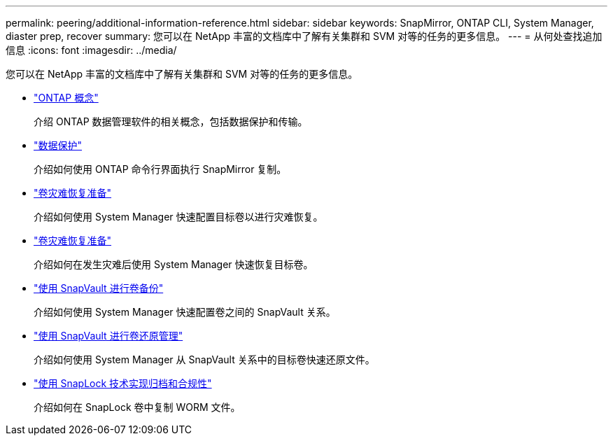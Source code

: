 ---
permalink: peering/additional-information-reference.html 
sidebar: sidebar 
keywords: SnapMirror, ONTAP CLI, System Manager, diaster prep, recover 
summary: 您可以在 NetApp 丰富的文档库中了解有关集群和 SVM 对等的任务的更多信息。 
---
= 从何处查找追加信息
:icons: font
:imagesdir: ../media/


[role="lead"]
您可以在 NetApp 丰富的文档库中了解有关集群和 SVM 对等的任务的更多信息。

* link:../concepts/index.html["ONTAP 概念"]
+
介绍 ONTAP 数据管理软件的相关概念，包括数据保护和传输。

* link:../data-protection/index.html["数据保护"]
+
介绍如何使用 ONTAP 命令行界面执行 SnapMirror 复制。

* https://docs.netapp.com/us-en/ontap-sm-classic/volume-disaster-prep/index.html["卷灾难恢复准备"]
+
介绍如何使用 System Manager 快速配置目标卷以进行灾难恢复。

* https://docs.netapp.com/us-en/ontap-sm-classic/volume-disaster-prep/index.html["卷灾难恢复准备"]
+
介绍如何在发生灾难后使用 System Manager 快速恢复目标卷。

* https://docs.netapp.com/us-en/ontap-sm-classic/volume-backup-snapvault/index.html["使用 SnapVault 进行卷备份"]
+
介绍如何使用 System Manager 快速配置卷之间的 SnapVault 关系。

* https://docs.netapp.com/us-en/ontap-sm-classic/volume-restore-snapvault/index.html["使用 SnapVault 进行卷还原管理"]
+
介绍如何使用 System Manager 从 SnapVault 关系中的目标卷快速还原文件。

* link:../snaplock/index.html["使用 SnapLock 技术实现归档和合规性"]
+
介绍如何在 SnapLock 卷中复制 WORM 文件。


